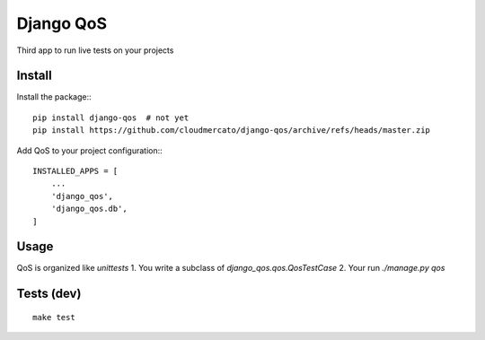==========
Django QoS
==========

Third app to run live tests on your projects


Install
=======

Install the package:::

  pip install django-qos  # not yet
  pip install https://github.com/cloudmercato/django-qos/archive/refs/heads/master.zip


Add QoS to your project configuration:::

  INSTALLED_APPS = [
      ...
      'django_qos',
      'django_qos.db',
  ]


Usage
=====

QoS is organized like `unittests`
1. You write a subclass of `django_qos.qos.QosTestCase`
2. Your run `./manage.py qos`


Tests (dev)
===========

::

  make test

